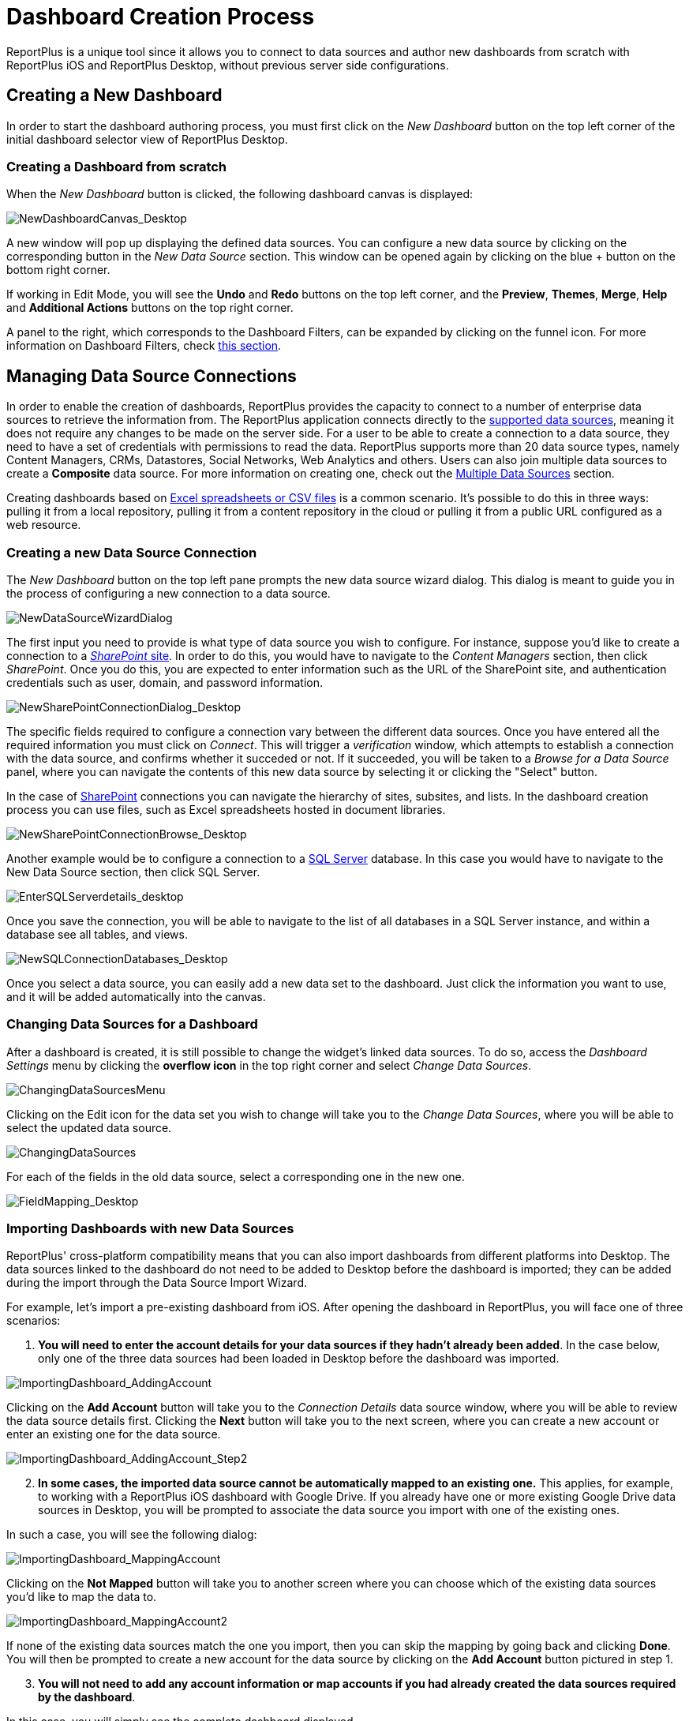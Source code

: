 ﻿////
|metadata|
{
    "fileName": "dashboard-creating-process",
    "controlName": [],
    "tags": ["dashboard","sharing","widget","editing"]
}
|metadata|
////

= Dashboard Creation Process

ReportPlus is a unique tool since it allows you to connect to data sources and author new dashboards from scratch with ReportPlus iOS and ReportPlus Desktop, without previous server side configurations.

== Creating a New Dashboard

In order to start the dashboard authoring process, you must first click on the _New Dashboard_ button on the top left corner of the initial dashboard selector
view of ReportPlus Desktop.

=== Creating a Dashboard from scratch

When the _New Dashboard_ button is clicked, the following dashboard canvas is displayed:

image::images/DashboardCreationProcess/NewDashboardCanvas_Desktop.png[NewDashboardCanvas_Desktop]

A new window will pop up displaying the defined data sources. You can configure a new data source by clicking on the corresponding button in the _New Data Source_ section. This window can be opened again by clicking on the blue + button on the bottom right corner. 

If working in Edit Mode, you will see the *Undo* and *Redo* buttons on the top left corner, and the *Preview*, *Themes*, *Merge*, *Help* and *Additional Actions* buttons on the top right corner. 

A panel to the right, which corresponds to the Dashboard Filters, can be expanded by clicking on the funnel icon. For more information on Dashboard Filters, check link:http://help.infragistics.com/reportplus/dashboard-filters-and-binding[this section].

== Managing Data Source Connections

In order to enable the creation of dashboards, ReportPlus provides the capacity to connect to a number of enterprise data sources to retrieve the information from. The ReportPlus application connects directly to the link:http://help.infragistics.com/reportplus/how-to-configure-data-sources[supported data sources], meaning it does not require any changes to be made on the server side. For a user to be able to create a connection to a data source, they need to have a set of credentials with permissions to read the data. ReportPlus supports more than 20 data source types, namely Content Managers, CRMs, Datastores, Social Networks, Web Analytics and others. Users can also join multiple data sources to create a *Composite* data source. For more information on creating one, check out the link:http://help.infragistics.com/reportplus/multiple-data-sources[Multiple Data Sources] section.

Creating dashboards based on link:http://help.infragistics.com/reportplus/how-to-configure-data-sources#ExcelCSVGoogleSheets[Excel spreadsheets or CSV files] is a common scenario. It's possible to do this in three ways: pulling it from a local repository, pulling it from a content repository in the cloud or pulling it from a public URL configured as a web resource.

=== Creating a new Data Source Connection

The _New Dashboard_ button on the top left pane prompts the new data source wizard dialog. This dialog is meant to guide you in the process of configuring a new connection to a data source.

image:images/DashboardCreationProcess/NewDataSourceWizardDialog.png[NewDataSourceWizardDialog]

The first input you need to provide is what type of data source you wish to configure. For instance, suppose you'd like to create a connection to a link:http://help.staging.infragistics.local/reportplus/how-to-configure-data-sources#SharePointServer[_SharePoint_ site]. In order to do this, you would have to navigate to the _Content Managers_ section, then click _SharePoint_. Once you do this, you are expected to enter information such as the URL of the SharePoint site, and authentication credentials such as user, domain, and password information. 

image::images/DashboardCreationProcess/NewSharePointConnectionDialog_Desktop.png[NewSharePointConnectionDialog_Desktop]

The specific fields required to configure a connection vary between the different data sources. Once you have entered all the required information you must click on _Connect_. This will trigger a _verification_ window, which attempts to establish a connection with the data source, and confirms whether it succeded or not. If it succeeded, you will be taken to a _Browse for a Data Source_ panel, where you can navigate the contents of this new data source by selecting it or clicking the "Select" button.

In the case of link:http://help.infragistics.com/reportplus/how-to-configure-data-sources#SharePointServer[SharePoint] connections you can navigate the hierarchy of sites, subsites, and lists. In the dashboard creation process you can use files, such as Excel spreadsheets hosted in document libraries. 

image::images/DashboardCreationProcess/NewSharePointConnectionBrowse_Desktop.png[NewSharePointConnectionBrowse_Desktop]

Another example would be to configure a connection to a link:http://help.infragistics.com/reportplus/how-to-configure-data-sources#MicrosoftSQLServer[SQL Server] database. In this case you would have to navigate to the New Data Source section, then click SQL Server.

image::images/ConfiguringDataSources/EnterSQLServerdetails_desktop.png[EnterSQLServerdetails_desktop]

Once you save the connection, you will be able to navigate to the list of all databases in a SQL Server instance, and within a database see all tables, and views.

image::images/DashboardCreationProcess/NewSQLConnectionDatabases_Desktop.png[NewSQLConnectionDatabases_Desktop]

Once you select a data source, you can easily add a new data set to the dashboard. Just click the information you want to use, and it will be added automatically into the canvas.

=== Changing Data Sources for a Dashboard

After a dashboard is created, it is still possible to change the widget's linked data sources. To do so, access the _Dashboard Settings_ menu by clicking the *overflow icon* in the top right corner and select _Change Data Sources_.

image::images/DashboardCreationProcess/ChangingDataSourcesMenu_Desktop.png[ChangingDataSourcesMenu]

Clicking on the Edit icon for the data set you wish to change will take you to the _Change Data Sources_, where you will be able to select the updated data source.

image::images/DashboardCreationProcess/ChangingDataSources_Desktop.png[ChangingDataSources]

For each of the fields in the old data source, select a corresponding one in the new one.

image:images/DashboardCreationProcess/FieldMapping_Desktop.png[FieldMapping_Desktop]

=== Importing Dashboards with new Data Sources

ReportPlus' cross-platform compatibility means that you can also import dashboards from different platforms into Desktop. The data sources linked to the dashboard do not need to be added to Desktop before the dashboard is imported; they can be added during the import through the Data Source Import Wizard.

For example, let's import a pre-existing dashboard from iOS. After opening the dashboard in ReportPlus, you will face one of three scenarios:

1. *You will need to enter the account details for your data sources if they hadn't already been added*. In the case below, only one of the three data sources had been loaded in Desktop before the dashboard was imported.

image::images/DashboardCreationProcess/ImportingDashboard_AddingAccount.png[ImportingDashboard_AddingAccount]

Clicking on the *Add Account* button will take you to the _Connection Details_ data source window, where you will be able to review the data source details first. Clicking the *Next* button will take you to the next screen, where you can create a new account or enter an existing one for the data source.

image::images/DashboardCreationProcess/ImportingDashboard_AddingAccount_Step2.png[ImportingDashboard_AddingAccount_Step2]

[start=2]
2. *In some cases, the imported data source cannot be automatically mapped to an existing one.* This applies, for example, to working with a ReportPlus iOS dashboard with Google Drive. If you already have one or more existing Google Drive data sources in Desktop, you will be prompted to associate the data source you import with one of the existing ones.

In such a case, you will see the following dialog:

image::images/DashboardCreationProcess/ImportingDashboard_MappingAccount.png[ImportingDashboard_MappingAccount]

Clicking on the *Not Mapped* button will take you to another screen where you can choose which of the existing data sources you'd like to map the data to.

image::images/DashboardCreationProcess/ImportingDashboard_MappingAccount2.png[ImportingDashboard_MappingAccount2]

If none of the existing data sources match the one you import, then you can skip the mapping by going back and clicking *Done*. You will then be prompted to create a new account for the data source by clicking on the *Add Account* button pictured in step 1.

[start=3]
3. *You will not need to add any account information or map accounts if you had already created the data sources required by the dashboard*. 

In this case, you will simply see the complete dashboard displayed.

image::images/DashboardCreationProcess/ImportingDashboard_Scenario3.png[ImportingDashboard_Scenario3]

== Managing Widgets

=== Widget Editor

Once a data set is selected, the widget editor is automatically displayed. This view helps you work with the data to get the most desired view; you can also select the most suitable visualization for it, making it as easily to digest as possible. In this screen, you can:

* **Hide data columns**.
* **Sort & filter data**.
* **Aggregate data in the pivot table**.
* **Chart & format data visually**.
* **Bind the widget data to a dashboard page selection**.

There are three main panes in the Widget Editor:

image::images/DashboardCreationProcess/WidgetEditorPanes_Desktop.png[WidgetEditorPanes_Desktop]

* *The left pane*, where you will find the list of available fields in the selected data set.
* *The center pane*, which has two sub-sections:
- The *upper* section, where you can preview the final result.
- The *lower* section, where you will find the Pivot Table editor. This tool is meant to help you slice-and-dice data according to your needs.
* *The right pane*, which has six sub-sections:
- link:http://help.infragistics.com/reportplus/data-visualizations[*Visualizations*], where you can choose your desired visualization.
- *Visualization Settings*, where you can configure the settings for the visualization you have selected.
- link:http://help.infragistics.com/reportplus/dashboard-filters-and-binding[*Dashboard Filter Connections*], which allows you to centrally configure the binding between a dashboard filter and your widget.
- link:http://help.infragistics.com/reportplus/navigation-between-dashboards[*Link to Dashboard/URL*], where you can add links to a different dashboard or a URL.
- link:http://help.infragistics.com/reportplus/dashboard-filters-and-binding#ParameterBinding[*Parameters*], which bind a dashboard filter to a particular parameter of the widget dataset.
- link:http://help.infragistics.com/reportplus/configuration-settings#WidgetGeneralSettings[*General*], from where you can change the general settings for your widget.

For detailed information regarding the Widget Editor, check the link:http://help.infragistics.com/reportplus/data-filters#_widget_editor[Data Filters] section.

After you're done building the widget and selecting the appropriate visualizations, click on the _Done_ button on the top left corner to return to the dashboard editor. In the Dashboard editor, you can control the layout, size and location of widgets by simply dragging widgets and their borders.

=== Reusing Widgets

Speed up the creation of dashboards by reusing widgets; you just need to **copy & paste** any widget you want.

image::images/DashboardCreationProcess/ReusingWidgets_desktop.png[ReusingWidgets]

You can copy & paste any widget within a dashboard or even across dashboards. Note that you can create new dashboards by mashing up widgets from other dashboards.

== Saving, Sharing & Exporting

At some point in the dashboard creation process you will want to save your progress. You should know that dashboards are *automatically saved locally every 20 seconds*. If for some reason the application is terminated, the next time you open ReportPlus you should see a screen such as the following, allowing you to recover the dashboard you were working on before.

image::images/DashboardCreationProcess/AutoSave_Desktop.png[AutoSave_Desktop]

You will then be taken to the Dashboard Editor, where you can can choose to explicitly save your dashboard. 

image::images/DashboardCreationProcess/SaveDashboardDialog_Desktop.png[SaveDashboardDialog_Desktop]

Add *tags* to your dashboards to easily find them when you search by clicking the overflow menu for your dashboard.

image::images/DashboardCreationProcess/TagDashboards_Desktop.png[TagDashboards_Desktop]

You will also be able to choose from any of the suggested tags available in each dashboard's *Tag Menu*.

=== Sharing Insights

Shared files are ideal for cross-team collaboration; once you share a folder and add other people to it, the new files will appear in their accounts as well. Sharing a dashboard means users will get a local copy of your dashboard; they will not be able to edit your local copy.


The *Share dialog* can be accessed by clicking on the _Action Menu_ button present both in folders and dashboards.

image::images/DashboardCreationProcess/SharingDashboards_Desktop.png[SharingDashboards_Desktop]

Enter the e-mail addresses of the people you want to invite, add a personal message, and set the level of access those people will have over the shared dashboard. The available options are:

* *Can view* - the user has read-only access to the dashboard.
* *Can share* - the user has read-only access to the dashboard, but they can also share it with other people.
* *Can edit* - the user can view, share and edit the dashboard.

image::images/DashboardCreationProcess/SharingDashboardsMenu_Desktop.png[SharingDashboards_Desktop]

After setting the access level, click _Share_. 

* *You can change the access level for users at any time* by accessing the _Share_ menu. You will see a message saying _Currently sharing_. If you access the menu, you can change the access level by selecting an option from the dropdown.
* *You can also unshare any dashboard or folder at any time* by accessing the _Currently sharing_ menu and removing the user.

image::images/DashboardCreationProcess/CurrentlySharingMenu_Desktop.png[CurrentlySharingMenu_Desktop]

=== Exporting Insights

You can also easily export your dashboards by using the available Export options:

image::images/DashboardCreationProcess/DashboardActionsExport_Desktop.png[DashboardActionsExport_Desktop]

* *Export a Power Point*. Save, Email or Open a Power Point file with your widgets. You can add a description for each widget if necessary.
* *Export a PDF*. Save, Email or Open a PDF file with your widgets. You can add a description for each widget if necessary.
* *Export a Screenshot*. Email a screen capture of the dashboard.
* *Export File*. Export the dashboard locally.

In addition, you can change the Export Settings, including the Author Name, Company Name, Color and Logo and the Table Settings. For details on how to configure exported dashboards, check out the link:http://help.infragistics.com/reportplus/export-options[Export Options] section.